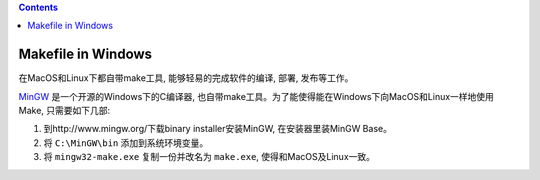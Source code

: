 .. contents::

Makefile in Windows
==============================================================================
在MacOS和Linux下都自带make工具, 能够轻易的完成软件的编译, 部署, 发布等工作。

`MinGW <http://www.mingw.org/>`_ 是一个开源的Windows下的C编译器, 也自带make工具。为了能使得能在Windows下向MacOS和Linux一样地使用Make, 只需要如下几部:

1. 到http://www.mingw.org/下载binary installer安装MinGW, 在安装器里装MinGW Base。
2. 将 ``C:\MinGW\bin`` 添加到系统环境变量。
3. 将 ``mingw32-make.exe`` 复制一份并改名为 ``make.exe``, 使得和MacOS及Linux一致。